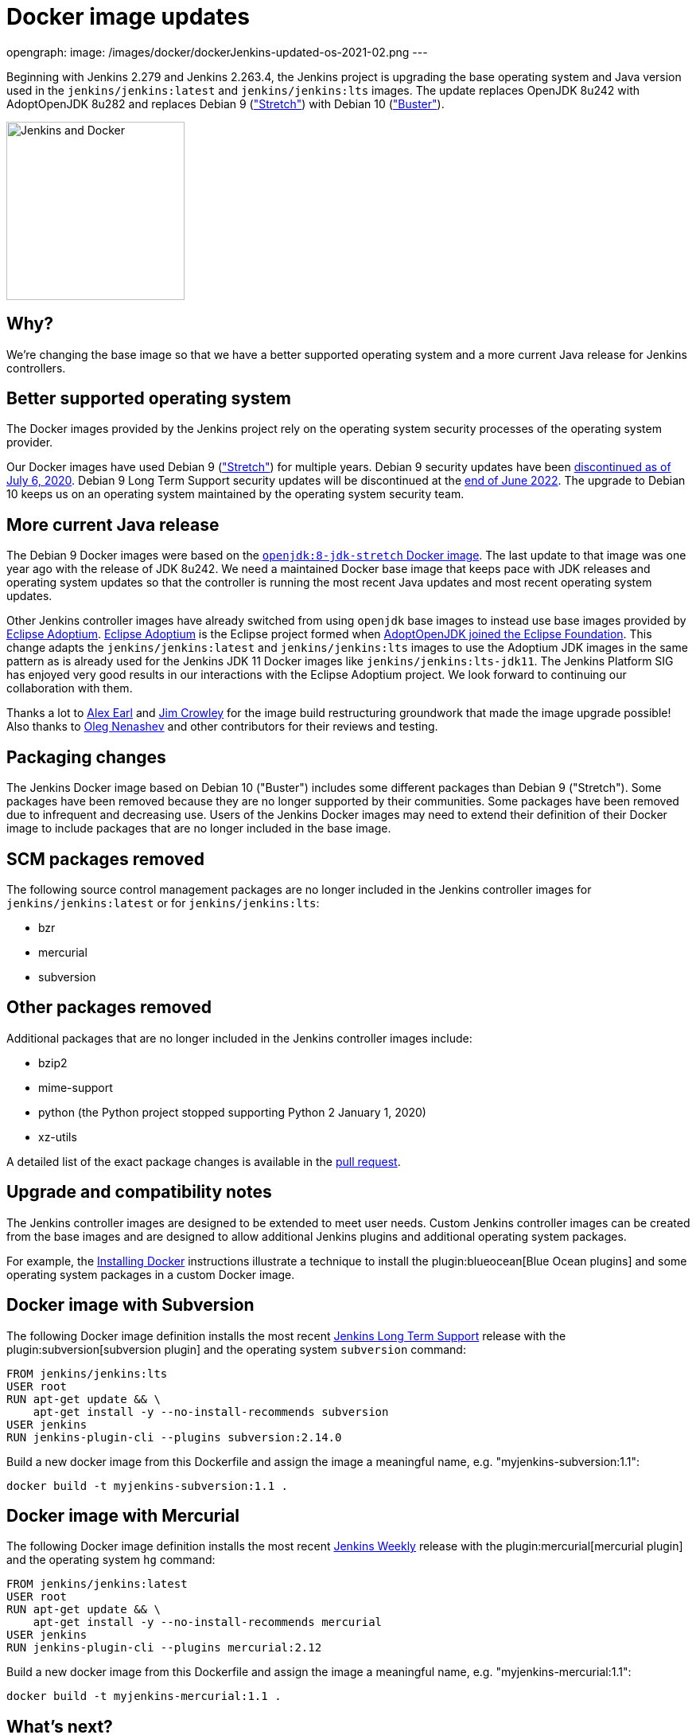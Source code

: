 = Docker image updates
:page-tags: announcement, docker, platform-sig

:page-author: markewaite
opengraph:
  image: /images/docker/dockerJenkins-updated-os-2021-02.png
---

Beginning with Jenkins 2.279 and Jenkins 2.263.4, the Jenkins project is upgrading the base operating system and Java version used in the `jenkins/jenkins:latest` and `jenkins/jenkins:lts` images.
The update replaces OpenJDK 8u242 with AdoptOpenJDK 8u282 and replaces Debian 9 (link:https://www.debian.org/releases/stretch/["Stretch"]) with Debian 10 (link:https://www.debian.org/releases/buster/["Buster"]).

image:/images/docker/dockerJenkins.png[Jenkins and Docker, role=center, float=right, height=224]

== Why?

We're changing the base image so that we have a better supported operating system and a more current Java release for Jenkins controllers.

== Better supported operating system

The Docker images provided by the Jenkins project rely on the operating system security processes of the operating system provider.

Our Docker images have used Debian 9 (link:https://www.debian.org/releases/stretch/["Stretch"]) for multiple years.
Debian 9 security updates have been link:https://www.debian.org/releases/stretch/[discontinued as of July 6, 2020].
Debian 9 Long Term Support security updates will be discontinued at the link:https://www.debian.org/releases/stretch/[end of June 2022].
The upgrade to Debian 10 keeps us on an operating system maintained by the operating system security team.

== More current Java release

The Debian 9 Docker images were based on the link:https://hub.docker.com/layers/openjdk/library/openjdk/8-jdk-stretch/images/sha256-6896e96ce729fd54da25b8d831400773efeef39780c65bffb2d64c1412189455[`openjdk:8-jdk-stretch` Docker image].
The last update to that image was one year ago with the release of JDK 8u242.
We need a maintained Docker base image that keeps pace with JDK releases and operating system updates so that the controller is running the most recent Java updates and most recent operating system updates.

Other Jenkins controller images have already switched from using `openjdk` base images to instead use base images provided by link:https://projects.eclipse.org/projects/adoptium[Eclipse Adoptium].
link:https://projects.eclipse.org/projects/adoptium[Eclipse Adoptium] is the Eclipse project formed when link:https://blog.adoptopenjdk.net/2020/06/adoptopenjdk-to-join-the-eclipse-foundation/[AdoptOpenJDK joined the Eclipse Foundation].
This change adapts the `jenkins/jenkins:latest` and `jenkins/jenkins:lts` images to use the Adoptium JDK images in the same pattern as is already used for the Jenkins JDK 11 Docker images like `jenkins/jenkins:lts-jdk11`.
The Jenkins Platform SIG has enjoyed very good results in our interactions with the Eclipse Adoptium project.
We look forward to continuing our collaboration with them.

Thanks a lot to link:/blog/authors/slide_o_mix/[Alex Earl] and link:https://github.com/james-crowley[Jim Crowley] for the image build restructuring groundwork that made the image upgrade possible!
Also thanks to link:/blog/authors/oleg_nenashev/[Oleg Nenashev] and other contributors for their reviews and testing.

== Packaging changes

The Jenkins Docker image based on Debian 10 ("Buster") includes some different packages than Debian 9 ("Stretch").
Some packages have been removed because they are no longer supported by their communities.
Some packages have been removed due to infrequent and decreasing use.
Users of the Jenkins Docker images may need to extend their definition of their Docker image to include packages that are no longer included in the base image.

== SCM packages removed

The following source control management packages are no longer included in the Jenkins controller images for `jenkins/jenkins:latest` or for `jenkins/jenkins:lts`:

* bzr
* mercurial
* subversion

== Other packages removed

Additional packages that are no longer included in the Jenkins controller images include:

* bzip2
* mime-support
* python (the Python project stopped supporting Python 2 January 1, 2020)
* xz-utils

A detailed list of the exact package changes is available in the link:https://github.com/jenkinsci/docker/pull/1070[pull request].

== Upgrade and compatibility notes

The Jenkins controller images are designed to be extended to meet user needs.
Custom Jenkins controller images can be created from the base images and are designed to allow additional Jenkins plugins and additional operating system packages.

For example, the link:/doc/book/installing/docker/[Installing Docker] instructions illustrate a technique to install the plugin:blueocean[Blue Ocean plugins] and some operating system packages in a custom Docker image.

== Docker image with Subversion

The following Docker image definition installs the most recent link:/download/lts/[Jenkins Long Term Support] release with the plugin:subversion[subversion plugin] and the operating system `subversion` command:

[source]
----
FROM jenkins/jenkins:lts
USER root
RUN apt-get update && \
    apt-get install -y --no-install-recommends subversion
USER jenkins
RUN jenkins-plugin-cli --plugins subversion:2.14.0
----

Build a new docker image from this Dockerfile and assign the image a meaningful name, e.g. "myjenkins-subversion:1.1":

[source,bash]
----
docker build -t myjenkins-subversion:1.1 .
----

== Docker image with Mercurial

The following Docker image definition installs the most recent link:/download/weekly/[Jenkins Weekly] release with the plugin:mercurial[mercurial plugin] and the operating system `hg` command:

[source]
----
FROM jenkins/jenkins:latest
USER root
RUN apt-get update && \
    apt-get install -y --no-install-recommends mercurial
USER jenkins
RUN jenkins-plugin-cli --plugins mercurial:2.12
----

Build a new docker image from this Dockerfile and assign the image a meaningful name, e.g. "myjenkins-mercurial:1.1":

[source,bash]
----
docker build -t myjenkins-mercurial:1.1 .
----

== What's next?

We will continue Docker image updates as new Java versions are released.

If you are interested in new features in Jenkins Docker packaging,
stay tuned for future announcements!
There are multiple ongoing initiatives which you can find on the link:/project/roadmap/[public Jenkins roadmap].
Some stories:

- Switching to AdoptOpenJDK.
- General availability of Windows images.
- Support for more platforms (AArch64, IBM s390x, PowerPC).
- Introducing multi-platform Docker images.

If you are interested in any of these projects and would like to contribute,
please reach out to the link:/sigs/platform[Platform Special Interest Group] which coordinates initiatives related to Jenkins in Docker.
